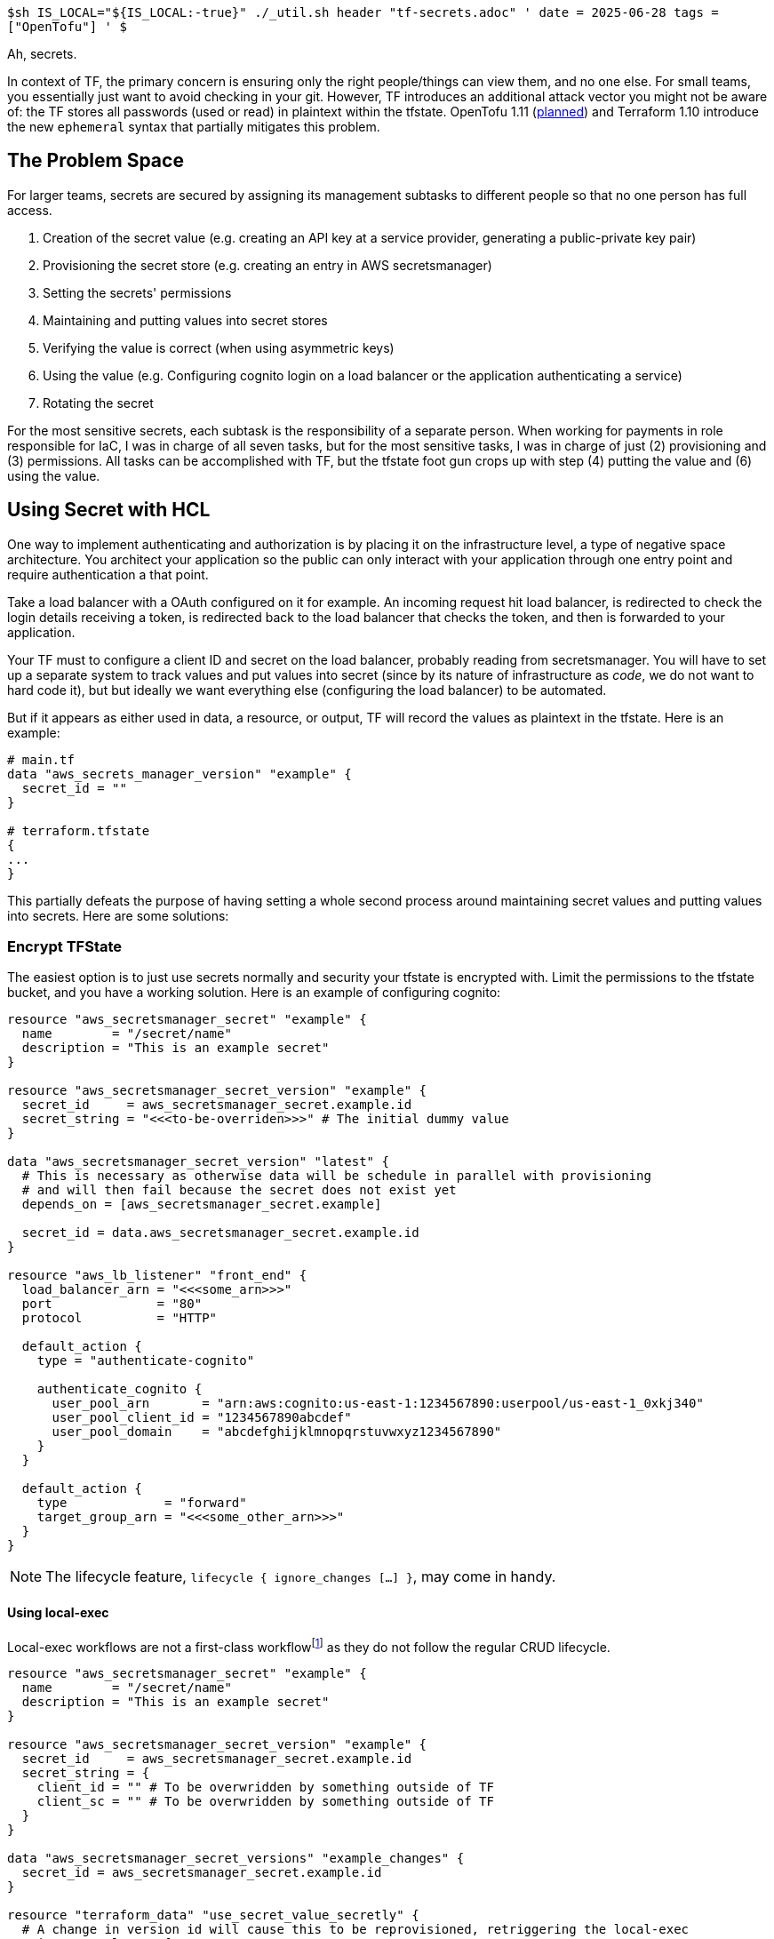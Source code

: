 `$sh IS_LOCAL="${IS_LOCAL:-true}" ./_util.sh header "tf-secrets.adoc" '
date = 2025-06-28
tags = ["OpenTofu"]
' $`

Ah, secrets.

In context of TF, the primary concern is ensuring only the right people/things can view them, and no one else.
For small teams, you essentially just want to avoid checking in your git.
However, TF introduces an additional attack vector you might not be aware of: the TF stores all passwords (used or read) in plaintext within the tfstate.
OpenTofu 1.11 (https://github.com/opentofu/opentofu/issues/2834[planned]) and Terraform 1.10 introduce the new `ephemeral` syntax that partially mitigates this problem.

== The Problem Space


For larger teams, secrets are secured by assigning its management subtasks to different people so that no one person has full access.

. Creation of the secret value (e.g. creating an API key at a service provider, generating a public-private key pair)
. Provisioning the secret store (e.g. creating an entry in AWS secretsmanager)
. Setting the secrets' permissions
. Maintaining and putting values into secret stores
. Verifying the value is correct (when using asymmetric keys)
. Using the value (e.g. Configuring cognito login on a load balancer or the application authenticating a service)
. Rotating the secret

For the most sensitive secrets, each subtask is the responsibility of a separate person.
When working for payments in role responsible for IaC, I was in charge of all seven tasks, but for the most sensitive tasks, I was in charge of just (2) provisioning and (3) permissions.
All tasks can be accomplished with TF, but the tfstate foot gun crops up with step (4) putting the value and (6) using the value.

== Using Secret with HCL

One way to implement authenticating and authorization is by placing it on the infrastructure level, a type of negative space architecture.
You architect your application so the public can only interact with your application through one entry point and require authentication a that point.

Take a load balancer with a OAuth configured on it for example.
An incoming request hit load balancer, is redirected to check the login details receiving a token, is redirected back to the load balancer that checks the token, and then is forwarded to your application.

Your TF must to configure a client ID and secret on the load balancer, probably reading from secretsmanager.
You will have to set up a separate system to track values and put values into secret (since by its nature of infrastructure as __code__, we do not want to hard code it), but but ideally we want everything else (configuring the load balancer) to be automated.

But if it appears as either used in data, a resource, or output, TF will record the values as plaintext in the tfstate. Here is an example:

[source,hcl]
-----
# main.tf
data "aws_secrets_manager_version" "example" {
  secret_id = ""
}

# terraform.tfstate
{
...
}
-----

This partially defeats the purpose of having setting a whole second process around maintaining secret values and putting values into secrets.
Here are some solutions:

=== Encrypt TFState

The easiest option is to just use secrets normally and security your tfstate is encrypted with.
Limit the permissions to the tfstate bucket, and you have a working solution.
Here is an example of configuring cognito:

[source]
----
resource "aws_secretsmanager_secret" "example" {
  name        = "/secret/name"
  description = "This is an example secret"
}

resource "aws_secretsmanager_secret_version" "example" {
  secret_id     = aws_secretsmanager_secret.example.id
  secret_string = "<<<to-be-overriden>>>" # The initial dummy value
}

data "aws_secretsmanager_secret_version" "latest" {
  # This is necessary as otherwise data will be schedule in parallel with provisioning
  # and will then fail because the secret does not exist yet
  depends_on = [aws_secretsmanager_secret.example]

  secret_id = data.aws_secretsmanager_secret.example.id
}

resource "aws_lb_listener" "front_end" {
  load_balancer_arn = "<<<some_arn>>>"
  port              = "80"
  protocol          = "HTTP"

  default_action {
    type = "authenticate-cognito"

    authenticate_cognito {
      user_pool_arn       = "arn:aws:cognito:us-east-1:1234567890:userpool/us-east-1_0xkj340"
      user_pool_client_id = "1234567890abcdef"
      user_pool_domain    = "abcdefghijklmnopqrstuvwxyz1234567890"
    }
  }

  default_action {
    type             = "forward"
    target_group_arn = "<<<some_other_arn>>>"
  }
}
----

[NOTE]
The lifecycle feature, `lifecycle { ignore_changes [...] }`, may come in handy.


==== Using local-exec

Local-exec workflows are not a first-class workflow{wj}footnote:[https://opentofu.org/docs/language/resources/provisioners/syntax/["Provisioners are a last resort"]] as they do not follow the regular CRUD lifecycle.

[source,hcl]
----
resource "aws_secretsmanager_secret" "example" {
  name        = "/secret/name"
  description = "This is an example secret"
}

resource "aws_secretsmanager_secret_version" "example" {
  secret_id     = aws_secretsmanager_secret.example.id
  secret_string = {
    client_id = "" # To be overwridden by something outside of TF
    client_sc = "" # To be overwridden by something outside of TF
  }
}

data "aws_secretsmanager_secret_versions" "example_changes" {
  secret_id = aws_secretsmanager_secret.example.id
}

resource "terraform_data" "use_secret_value_secretly" {
  # A change in version id will cause this to be reprovisioned, retriggering the local-exec
  triggers_replace = [
    for scr in data.aws_secretsmanager_secret_versions.example_changes.versions :
    scr.version_id
    if scr.version_stage == "AWS_CURRENT"
  ]

  provisioner "local-exec" {
    command = ["sh", "-c", <<-EOT
      x="$( aws secretsmanager get-secret-value --secret-id "${aws_secretsmanager_secret.example.id}" )" || exit "$?"
      value="$( printf %s\\n "$x" | jq ".SecretString | fromjson" )" || exit "$"

      client_id="$( printf %s\\n "${value}" | jq '.client_id' )"
      client_sc="$( printf %s\\n "${value}" | jq '.client_sc' )"

      pool_arn="arn:aws:cognito:us-east-1:1234567890:userpool/us-east-1_0xkj340"
      target_group_arn="arn:aws:elasticloadbalancing:us-east-1:1234567890:targetgroup/tg-example/aq1sw2de3"
      listener_arn="arn:aws:elasticloadbalancing:us-east-1:1234567890:listener:lb-example/qwer1234"

      aws elbv2 modify-listener \
        --listener-arn    "$listener_arn" \
        --default-actions "Type=authenticate-cognito,AuthenticateCognitoConfig={UserPoolArn=$pool_arn,UserPoolClientId=$client_id,UserPoolDomain=$client_sc},Type=forward,TargetGroupArn=$target_group_arn" \
      # end
    EOT
    ]
  }
}
----

== Maintaining and Putting Secret Values

At the end of the day, someone is responsible for doing knowing the secret values, putting them into the secret storage, and updating them when they change.
More often than not, the master file for all these managed secret values is an excel file.
And if the manager is a team of one, then the file lives on their pc locally, if team of many, then it lives on a google drive.
Having all the secrets, especially of your not top-priority secrets, is definitely extremely convenient.
But surely we can do better.

=== Automation

TF is not really the solution for secret value maintenance.
There are other solutions like: sacrificing a centralized text file and using the cloud secret manager directly, Bitwarden, HashiCorp Vault, etc.

However, here is one centralized text solution.
You use a single entry in the secret store to store all secret values.
The workflow is as follows:

. (Out of band) Edit your master secret file locally as you wish.
. Your TF reads the secret value. It uses a local-only tfstate.
. If it is a newer version than the master file on your local, update it, otherwise update the secret store.
. Put secret values


=== Example

In the following example, we use a local file that contains an incrementing number to keep track of the versions.
This can be run locally.
For an AWS implementation, I have left the comments.

*secrets.json*
[source,json]
----
{
  "/email/secret": { "client_id": "12345", "client_scr": "password" }
}
----

*main.tf*

[source,hcl]
----
locals {
  local_path   = "secrets.json"
  remote_path  = "./secrets_remote.json"
  #remote_path  = "/production/master-secret-file"
  version_path = "version.txt"
}

data "external" "latest_secret" {
  program = ["sh", "-c", <<-EOT
    remote_path="${local.remote_path}"
    local_path="${local.local_path}"
    local_version_path="${local.version_path}"

    # Or: remote_secret="$( aws secretsmanager get-secret-value \
    #       --secret-id "$remote_path" \
    #       --query SecretString \
    #       --format text
    #     )" || exit "$?"
    remote_secret="$( cat "$remote_path" )" || remote_secret=""
    [ -z "$remote_secret" ] && remote_secret="{}"
    local_value="$( cat "$local_path" )" || local_value=""
    [ -z "$local_value" ] && local_value="{}"

    local_version="$( cat "$local_version_path" )"
    [ -z "$local_version" ] && local_version=0
    if ! printf %s\\n "$local_version" | grep "^[0-9]*$" >/dev/null; then
      printf %s\\n "Please put only numbers in $local_version_path" >&2
      exit 1
    fi

    remote_version="$( printf %s\\n "$remote_secret" | jq --raw-output '.version // "0"' )" || exit "$?"
    remote_value="$( printf %s\\n "$remote_secret" | jq '.value // {}' )" || exit "$?"

    printf %s\\n "Compare: local $local_version < remote $remote_version" >&2
    if [ "$local_version" -lt "$remote_version" ]; then
      printf %s\\n "Using remote" >&2
      printf %s\\n "$remote_secret" | jq --raw-output '.secret // {}' >"$local_path"

      version="$remote_version"
      output="$remote_value"
    elif [ "$local_value" = "$remote_value" ]; then
      printf %s\\n "No changes" >&2
      version="$local_version"
      output="$local_value"
    else
      printf %s\\n "There are updates for the remote" >&2

      version="$(( remote_version + 1 ))"
      output="$local_value"
    fi

    printf %s\\n "$output" | jq --arg version "$version" '{
      version: $version,
      value:   tojson,
    }'
  EOT
  ]
}

resource "local_file" "version" {
  filename = "version.txt"
  content  = data.external.latest_secret.result.version
}

resource "aws_secretsmanager_secret_version" "remote_secret" {
  secret_id     = local.remote_path
  secret_string = jsonencode({
    version = data.external.latest_secret.result.version
    value   = jsondecode(data.external.latest_secret.result.value)
  })
}

resource "local_file" "secret_remote" {
  filename = local.remote_path
  content  = jsonencode({
    version = data.external.latest_secret.result.version
    value   = jsondecode(data.external.latest_secret.result.value)
  })
}

resource "local_file" "put" {
  for_each = jsondecode(data.external.latest_secret.result.value)

  filename = each.key
  content  = each.value
}
## replace with the following for AWS
#resource "aws_secretsmanager_secret_version" "put" {
#  for_each = jsondecode(data.external.latest_secret.result.value)
#
#  secret_id     = each.key
#  secret_string = each.value
#}

output "value" {
  value = data.external.latest_secret.result
}

resource "aws_secretsmanager_secret_version" "put" {
  for_each = jsondecode(data.external.latest_secret.result.value)

  secret_id     = each.key
  secret_string = each.value
}
----

With ephemeral resources, maybe this workflow can be improved.
We are looking to replace the data.external.latest_secret with an ephemeral resource.
